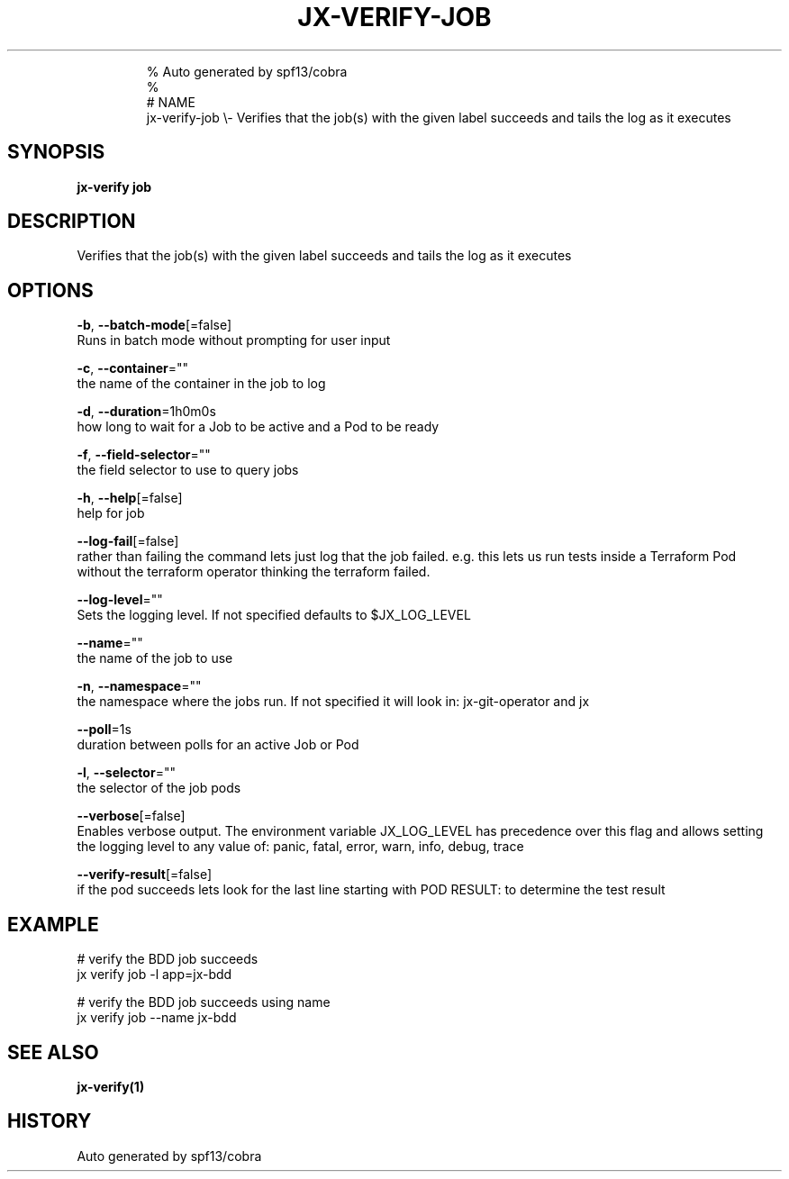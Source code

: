 .TH "JX-VERIFY\-JOB" "1" "" 
.nh
.ad l

.PP
.RS

.nf
% Auto generated by spf13/cobra
% 
# NAME
jx\-verify\-job \\\- Verifies that the job(s) with the given label succeeds and tails the log as it executes

.fi
.RE


.SH SYNOPSIS
.PP
\fBjx\-verify job\fP


.SH DESCRIPTION
.PP
Verifies that the job(s) with the given label succeeds and tails the log as it executes


.SH OPTIONS
.PP
\fB\-b\fP, \fB\-\-batch\-mode\fP[=false]
    Runs in batch mode without prompting for user input

.PP
\fB\-c\fP, \fB\-\-container\fP=""
    the name of the container in the job to log

.PP
\fB\-d\fP, \fB\-\-duration\fP=1h0m0s
    how long to wait for a Job to be active and a Pod to be ready

.PP
\fB\-f\fP, \fB\-\-field\-selector\fP=""
    the field selector to use to query jobs

.PP
\fB\-h\fP, \fB\-\-help\fP[=false]
    help for job

.PP
\fB\-\-log\-fail\fP[=false]
    rather than failing the command lets just log that the job failed. e.g. this lets us run tests inside a Terraform Pod without the terraform operator thinking the terraform failed.

.PP
\fB\-\-log\-level\fP=""
    Sets the logging level. If not specified defaults to $JX\_LOG\_LEVEL

.PP
\fB\-\-name\fP=""
    the name of the job to use

.PP
\fB\-n\fP, \fB\-\-namespace\fP=""
    the namespace where the jobs run. If not specified it will look in: jx\-git\-operator and jx

.PP
\fB\-\-poll\fP=1s
    duration between polls for an active Job or Pod

.PP
\fB\-l\fP, \fB\-\-selector\fP=""
    the selector of the job pods

.PP
\fB\-\-verbose\fP[=false]
    Enables verbose output. The environment variable JX\_LOG\_LEVEL has precedence over this flag and allows setting the logging level to any value of: panic, fatal, error, warn, info, debug, trace

.PP
\fB\-\-verify\-result\fP[=false]
    if the pod succeeds lets look for the last line starting with POD RESULT:  to determine the test result


.SH EXAMPLE
.PP
# verify the BDD job succeeds
  jx verify job \-l app=jx\-bdd

.PP
# verify the BDD job succeeds using name
  jx verify job \-\-name jx\-bdd


.SH SEE ALSO
.PP
\fBjx\-verify(1)\fP


.SH HISTORY
.PP
Auto generated by spf13/cobra
